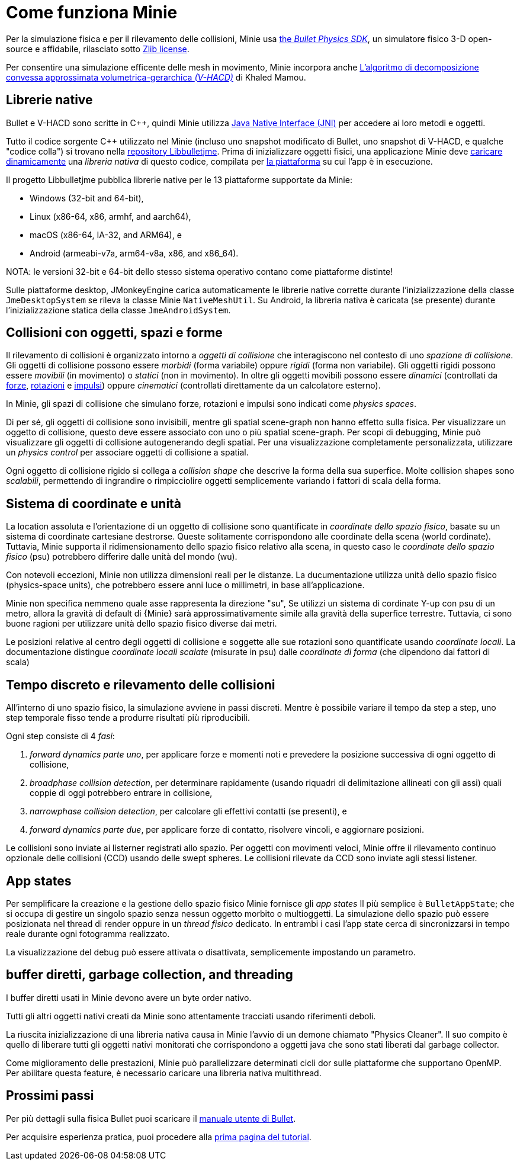 = Come funziona Minie
:Cplusplus: C&#43;&#43;
:Project: Minie
:url-enwiki: https://en.wikipedia.org/wiki

Per la simulazione fisica e per il rilevamento delle collisioni,
{Project} usa https://pybullet.org/wordpress[the _Bullet Physics SDK_],
un simulatore fisico 3-D open-source e affidabile,
rilasciato sotto https://github.com/bulletphysics/bullet3/blob/master/LICENSE.txt[Zlib license].

Per consentire una simulazione efficente delle mesh in movimento,
{Project} incorpora anche
https://github.com/kmammou/v-hacd[L'algoritmo di decomposizione convessa approssimata volumetrica-gerarchica _(V-HACD)_] di Khaled Mamou.

== Librerie native

Bullet e V-HACD sono scritte in {Cplusplus}, quindi {Project} utilizza
https://docs.oracle.com/javase/7/docs/technotes/guides/jni/spec/intro.html[Java Native Interface (JNI)]
per accedere ai loro metodi e oggetti.

Tutto il codice sorgente {Cplusplus} utilizzato nel {Project}
(incluso uno snapshot modificato di Bullet, uno snapshot di V-HACD, e qualche "codice colla")
si trovano nella https://github.com/stephengold/Libbulletjme[ repository Libbulletjme].
Prima di inizializzare oggetti fisici,
una applicazione {Project} deve {url-enwiki}/Dynamic_loading[caricare dinamicamente]
una _libreria nativa_ di questo codice,
compilata per {url-enwiki}/Computing_platform[la piattaforma]
su cui l'app è in esecuzione.

Il progetto Libbulletjme pubblica librerie native
per le 13 piattaforme supportate da {Project}:

* Windows (32-bit and 64-bit),
* Linux (x86-64, x86, armhf, and aarch64),
* macOS (x86-64, IA-32, and ARM64), e
* Android (armeabi-v7a, arm64-v8a, x86, and x86_64).

NOTA: le versioni 32-bit e 64-bit dello stesso sistema operativo
contano come piattaforme distinte!

Sulle piattaforme desktop, JMonkeyEngine carica automaticamente
le librerie native corrette
durante l'inizializzazione della classe `JmeDesktopSystem`
se rileva la classe Minie `NativeMeshUtil`.
Su Android, la libreria nativa è caricata (se presente) 
durante l'inizializzazione statica della classe `JmeAndroidSystem`.

== Collisioni con oggetti, spazi e forme

Il rilevamento di collisioni è organizzato intorno a _oggetti di collisione_ 
che interagiscono nel contesto di uno _spazione di collisione_.
Gli oggetti di collisione possono essere _morbidi_ (forma variabile) oppure _rigidi_ (forma non variabile).
Gli oggetti rigidi possono essere _movibili_ (in movimento) o _statici_ (non in movimento).
In oltre gli oggetti movibili possono essere _dinamici_ (controllati da {url-enwiki}/Force[forze],
{url-enwiki}/Torque[rotazioni] e {url-enwiki}/Impulse_(physics)[impulsi])
oppure _cinematici_ (controllati direttamente da un calcolatore esterno).

In {Project}, gli spazi di collisione che simulano forze, rotazioni e impulsi 
sono indicati come _physics spaces_.

Di per sé, gli oggetti di collisione sono invisibili,
mentre gli spatial scene-graph non hanno effetto sulla fisica.
Per visualizzare un oggetto di collisione, questo deve essere associato
con uno o più spatial scene-graph.
Per scopi di debugging, {project} può visualizzare 
gli oggetti di collisione autogenerando degli spatial.
Per una visualizzazione completamente personalizzata, utilizzare un _physics control_
per associare oggetti di collisione a spatial.

Ogni oggetto di collisione rigido si collega a _collision shape_
che descrive la forma della sua superfice.
Molte collision shapes sono _scalabili_,
permettendo di ingrandire o rimpicciolire oggetti
semplicemente variando i fattori di scala della forma.

== Sistema di coordinate e unità

La location assoluta e l'orientazione di un oggetto di collisione sono quantificate
in _coordinate dello spazio fisico_,
basate su un sistema di coordinate cartesiane destrorse.
Queste solitamente corrispondono alle coordinate della scena (world cordinate).
Tuttavia, {project} supporta il ridimensionamento dello spazio fisico relativo alla scena,
in questo caso le _coordinate dello spazio fisico_ (psu)
potrebbero differire dalle unità del mondo (wu).


Con notevoli eccezioni,
{Project} non utilizza dimensioni reali per le distanze.
La ducumentazione utilizza unità dello spazio fisico (physics-space units),
che potrebbero essere anni luce o millimetri, in base all'applicazione.

{Project} non specifica nemmeno quale asse rappresenta la direzione "su",
Se utilizzi un sistema di cordinate Y-up con psu di un metro,
allora la gravità di default di {Minie} 
sarà approssimativamente simile alla gravità della superfice terrestre.
Tuttavia, ci sono buone ragioni per utilizzare unità dello spazio fisico diverse dai metri.

Le posizioni relative al centro degli oggetti di collisione e soggette alle sue rotazioni 
sono quantificate usando _coordinate locali_.
La documentazione distingue _coordinate locali scalate_ (misurate in psu)
dalle _coordinate di forma_ (che dipendono dai fattori di scala)

== Tempo discreto e rilevamento delle collisioni

All'interno di uno spazio fisico, la simulazione avviene in passi discreti.
Mentre è possibile variare il tempo da step a step,
uno step temporale fisso tende a produrre risultati più riproducibili.

Ogni step consiste di 4 _fasi_:

. _forward dynamics parte uno_,
  per applicare forze e momenti noti 
  e prevedere la posizione successiva di ogni oggetto di collisione,
. _broadphase collision detection_,
  per determinare rapidamente (usando riquadri di delimitazione allineati con gli assi)
  quali coppie di oggi potrebbero entrare in collisione,
. _narrowphase collision detection_,
  per calcolare gli effettivi contatti (se presenti), e 
. _forward dynamics parte due_,
  per applicare forze di contatto, risolvere vincoli, e aggiornare posizioni.

Le collisioni sono inviate ai listerner registrati allo spazio.
Per oggetti con movimenti veloci, 
{Project} offre il rilevamento continuo opzionale delle collisioni (CCD)
usando delle swept spheres.
Le collisioni rilevate da CCD sono inviate agli stessi listener.

== App states

Per semplificare la creazione e la gestione dello spazio fisico
{Project} fornisce gli _app states_
Il più semplice è `BulletAppState`; che si occupa di gestire un singolo 
spazio senza nessun oggetto morbito o multioggetti.
La simulazione dello spazio può essere posizionata nel thread di render
oppure in un _thread fisico_ dedicato.
In entrambi i casi l'app state cerca di sincronizzarsi in tempo reale 
durante ogni fotogramma realizzato. 

La visualizzazione del debug può essere attivata o disattivata, semplicemente impostando un parametro.

== buffer diretti, garbage collection, and threading

I buffer diretti usati in {Project} devono avere un byte order nativo.

Tutti gli altri oggetti nativi creati da {Project} sono attentamente tracciati 
usando riferimenti deboli.

La riuscita inizializzazione di una libreria nativa causa in {Project}
l'avvio di un demone chiamato "Physics Cleaner".
Il suo compito è quello di liberare tutti gli oggetti nativi monitorati 
che corrispondono a oggetti java che sono stati liberati dal garbage collector. 

Come miglioramento delle prestazioni,
{Project} può parallelizzare determinati cicli dor sulle piattaforme che supportano OpenMP.
Per abilitare questa feature, è necessario caricare una libreria nativa multithread.

== Prossimi passi

Per più dettagli sulla fisica Bullet puoi scaricare il
https://github.com/bulletphysics/bullet3/blob/master/docs/Bullet_User_Manual.pdf[manuale utente di Bullet].

Per acquisire esperienza pratica, 
puoi procedere alla xref:minie-library-tutorials:add.adoc[prima pagina del tutorial].
